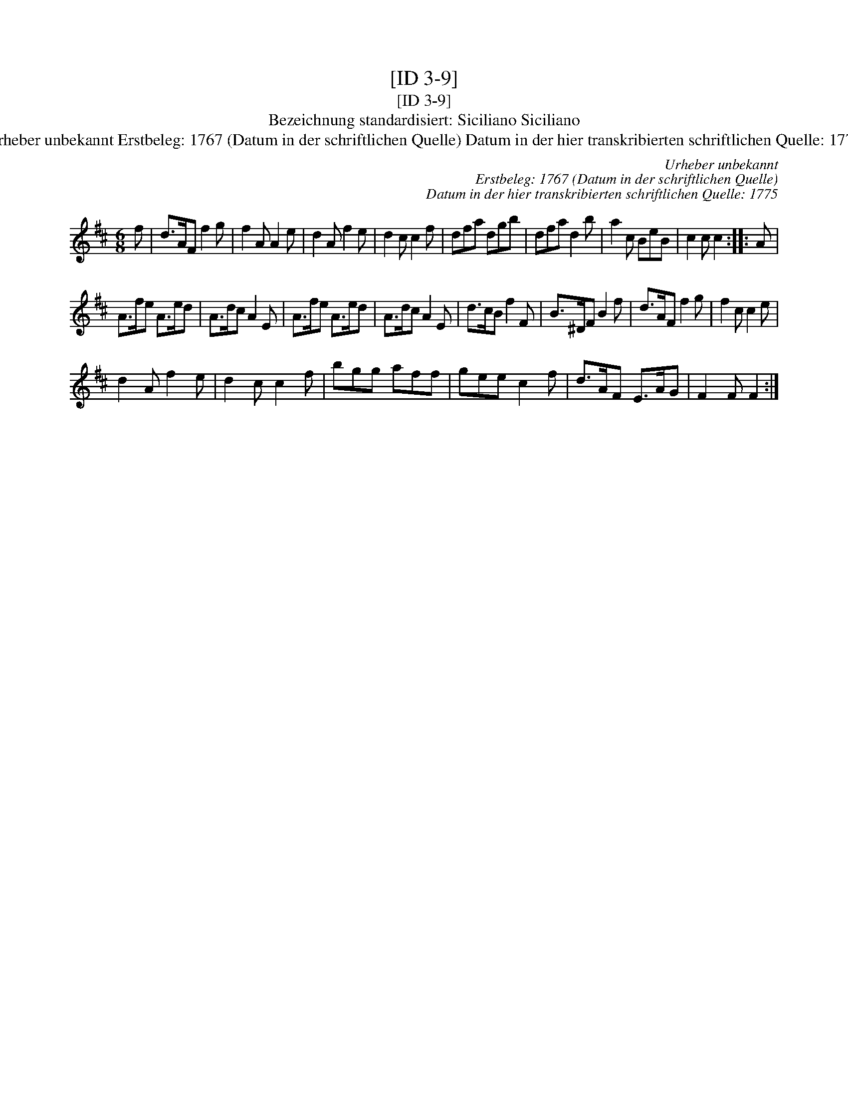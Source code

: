 X:1
T:[ID 3-9]
T:[ID 3-9]
T:Bezeichnung standardisiert: Siciliano Siciliano
T:Urheber unbekannt Erstbeleg: 1767 (Datum in der schriftlichen Quelle) Datum in der hier transkribierten schriftlichen Quelle: 1775
C:Urheber unbekannt
C:Erstbeleg: 1767 (Datum in der schriftlichen Quelle)
C:Datum in der hier transkribierten schriftlichen Quelle: 1775
L:1/8
M:6/8
K:D
V:1 treble 
V:1
 f | d>AF f2 g | f2 A A2 e | d2 A f2 e | d2 c c2 f | dfa dgb | dfa d2 b | a2 c BeB | c2 c c2 :: A | %10
 A>fe A>ed | A>dc A2 E | A>fe A>ed | A>dc A2 E | d>cB f2 F | B>^DF B2 f | d>AF f2 g | f2 c c2 e | %18
 d2 A f2 e | d2 c c2 f | bgg aff | gee c2 f | d>AF E>AG | F2 F F2 :| %24

